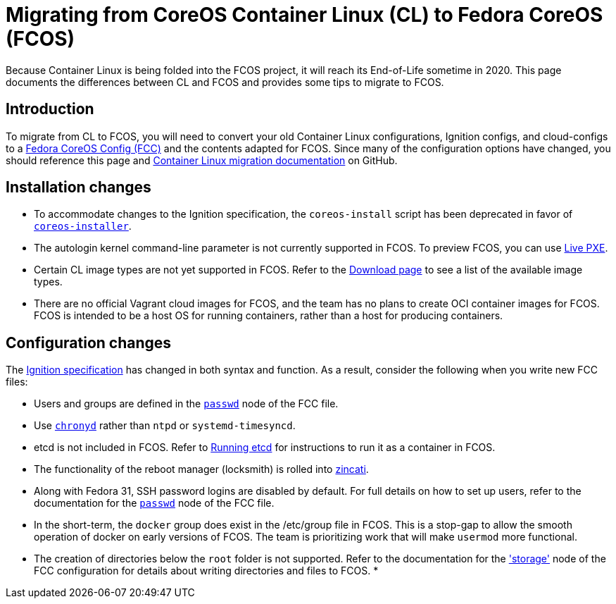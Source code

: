 :experimental:
= Migrating from CoreOS Container Linux (CL) to Fedora CoreOS (FCOS)

Because Container Linux is being folded into the FCOS project, it will reach its End-of-Life sometime in 2020. This page documents the differences between CL and FCOS and provides some tips to migrate to FCOS.

:toc:

== Introduction

To migrate from CL to FCOS, you will need to convert your old Container Linux configurations, Ignition configs, and cloud-configs to a xref:fcct-config.adoc[Fedora CoreOS Config (FCC)] and the contents adapted for FCOS. Since many of the configuration options have changed, you should reference this page and https://github.com/coreos/fedora-coreos-tracker/issues/159[Container Linux migration documentation] on GitHub.

== Installation changes
* To accommodate changes to the Ignition specification, the `coreos-install` script has been deprecated in favor of https://github.com/coreos/coreos-installer[`coreos-installer`].
* The autologin kernel command-line parameter is not currently supported in FCOS. To preview FCOS, you can use xref:bare-metal.adoc[Live PXE].
* Certain CL image types are not yet supported in FCOS. Refer to the https://getfedora.org/coreos/download/[Download page] to see a list of the available image types.
* There are no official Vagrant cloud images for FCOS, and the team has no plans to create OCI container images for FCOS. FCOS is intended to be a host OS for running containers, rather than a host for producing containers.

== Configuration changes
The xref:fcct-config.adoc[Ignition specification] has changed in both syntax and function. As a result, consider the following when you write new FCC files:

* Users and groups are defined in the xref:ign-passwd.adoc[`passwd`] node of the FCC file.
//* CLC --> FCC changes
//* coreos-metadata rename
//* PXE custom OEMs
* Use https://access.redhat.com/documentation/en-us/red_hat_enterprise_linux/7/html/system_administrators_guide/sect-using_chrony[`chronyd`] rather than `ntpd` or `systemd-timesyncd`.
* etcd is not included in FCOS. Refer to xref:running-containers.adoc[Running etcd] for instructions to run it as a container in FCOS.
//* flannel is not currently supported.
* The functionality of the reboot manager (locksmith) is rolled into https://github.com/coreos/zincati/blob/master/README.md[zincati].
* Along with Fedora 31, SSH password logins are disabled by default. For full details on how to set up users, refer to the documentation for the xref:ign-passwd.adoc[`passwd`] node of the FCC file.
//* docker version selection
* In the short-term, the `docker` group does exist in the /etc/group file in FCOS. This is a stop-gap to allow the smooth operation of docker on early versions of FCOS. The team is prioritizing work that will make `usermod` more functional.
* The creation of directories below the `root` folder is not supported. Refer to the documentation for the xref:ign-storage.adoc['storage'] node of the FCC configuration for details about writing directories and files to FCOS.
* 
